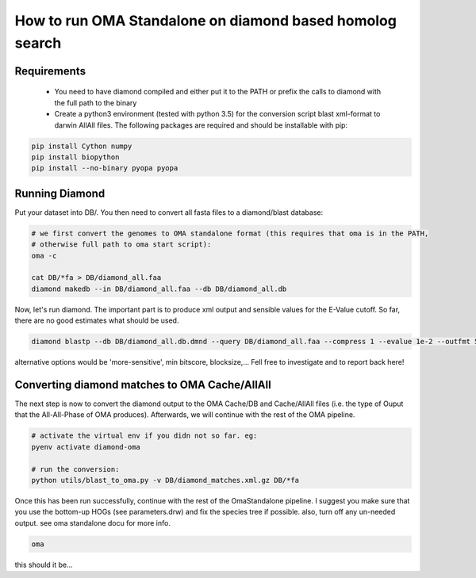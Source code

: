 How to run OMA Standalone on diamond based homolog search
=========================================================

Requirements
------------

  - You need to have diamond compiled and either put it to the PATH or prefix the 
    calls to diamond with the full path to the binary

  - Create a python3 environment (tested with python 3.5) for the conversion script
    blast xml-format to darwin AllAll files. The following packages are required and 
    should be installable with pip:

.. code:: bash

        pip install Cython numpy
        pip install biopython
        pip install --no-binary pyopa pyopa


Running Diamond
---------------

Put your dataset into DB/. You then need to convert all fasta files to a diamond/blast database:

.. code:: sh

    # we first convert the genomes to OMA standalone format (this requires that oma is in the PATH,
    # otherwise full path to oma start script):
    oma -c
    
    cat DB/*fa > DB/diamond_all.faa
    diamond makedb --in DB/diamond_all.faa --db DB/diamond_all.db


Now, let's run diamond. The important part is to produce xml output and sensible 
values for the E-Value cutoff. So far, there are no good estimates what should be used.

.. code:: sh

    diamond blastp --db DB/diamond_all.db.dmnd --query DB/diamond_all.faa --compress 1 --evalue 1e-2 --outfmt 5 --out DB/diamond_matches.xml.gz --sensitive


alternative options would be 'more-sensitive', min bitscore, blocksize,... Fell free to investigate and to report back here!


Converting diamond matches to OMA Cache/AllAll
----------------------------------------------

The next step is now to convert the diamond output to the OMA Cache/DB and Cache/AllAll files (i.e. the type of Ouput that the All-All-Phase of OMA produces). Afterwards, we will continue with the rest of the OMA pipeline.

.. code:: sh

    # activate the virtual env if you didn not so far. eg:
    pyenv activate diamond-oma
    
    # run the conversion:
    python utils/blast_to_oma.py -v DB/diamond_matches.xml.gz DB/*fa


Once this has been run successfully, continue with the rest of the OmaStandalone pipeline. I suggest you make sure that you use the bottom-up HOGs (see parameters.drw) and fix the species tree if possible. also, turn off any un-needed output. see oma standalone docu for more info.

.. code:: sh

    oma


this should it be...



